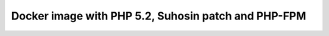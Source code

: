 Docker image with PHP 5.2, Suhosin patch and PHP-FPM
====================================================

